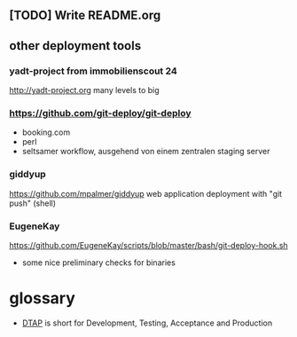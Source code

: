 ** [TODO] Write README.org

** other deployment tools

*** yadt-project from immobilienscout 24
http://yadt-project.org
many levels to big
*** https://github.com/git-deploy/git-deploy
- booking.com
- perl
- seltsamer workflow, ausgehend von einem zentralen staging server
*** giddyup
https://github.com/mpalmer/giddyup web application deployment with "git push"
(shell)

*** EugeneKay
https://github.com/EugeneKay/scripts/blob/master/bash/git-deploy-hook.sh
- some nice preliminary checks for binaries

* glossary
-  [[http://en.wikipedia.org/wiki/Development,_testing,_acceptance_and_production][DTAP]] is short for Development, Testing, Acceptance and Production
